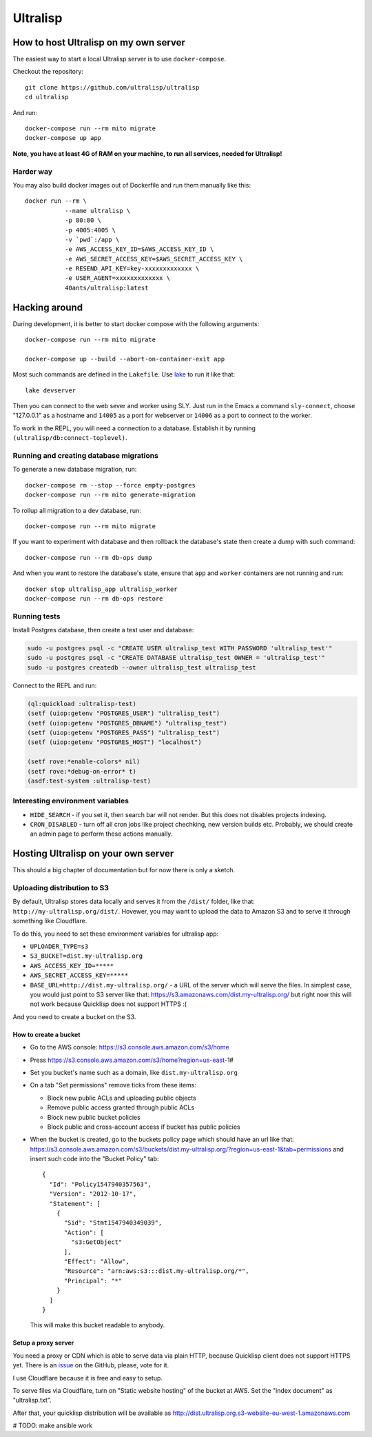 ===========
 Ultralisp
===========



How to host Ultralisp on my own server
======================================

The easiest way to start a local Ultralisp server is to use
``docker-compose``.

Checkout the repository::

  git clone https://github.com/ultralisp/ultralisp
  cd ultralisp

And run::

  docker-compose run --rm mito migrate
  docker-compose up app

**Note, you have at least 4G of RAM on your machine, to run all services, needed for Ultralisp!**


Harder way
----------

You may also build docker images out of Dockerfile and run them manually like this::

  docker run --rm \
             --name ultralisp \
             -p 80:80 \
             -p 4005:4005 \
             -v `pwd`:/app \
             -e AWS_ACCESS_KEY_ID=$AWS_ACCESS_KEY_ID \
             -e AWS_SECRET_ACCESS_KEY=$AWS_SECRET_ACCESS_KEY \
             -e RESEND_API_KEY=key-xxxxxxxxxxxxx \
             -e USER_AGENT=xxxxxxxxxxxxx \
             40ants/ultralisp:latest


Hacking around
==============

During development, it is better to start docker compose with the following
arguments::

  docker-compose run --rm mito migrate
  
  docker-compose up --build --abort-on-container-exit app

Most such commands are defined in the ``Lakefile``. Use `lake`_ to run
it like that::

  lake devserver

Then you can connect to the web sever and worker using SLY. Just run in
the Emacs a command ``sly-connect``, choose "127.0.0.1" as  a hostname
and ``14005`` as a port for webserver or ``14006`` as  a port to connect
to the worker.

To work in the REPL, you will need a connection to a database. Establish it
by running ``(ultralisp/db:connect-toplevel)``.


Running and creating database migrations
----------------------------------------

To generate a new database migration, run::

  docker-compose rm --stop --force empty-postgres
  docker-compose run --rm mito generate-migration

To rollup all migration to a dev database, run::

  docker-compose run --rm mito migrate

If you want to experiment with database and then rollback the database's
state then create a dump with such command::

  docker-compose run --rm db-ops dump

And when you want to restore the database's state, ensure that ``app``
and ``worker`` containers are not running and run::

  docker stop ultralisp_app ultralisp_worker
  docker-compose run --rm db-ops restore


Running tests
-------------

Install Postgres database, then create a test user and database:

.. code:: shell

   sudo -u postgres psql -c "CREATE USER ultralisp_test WITH PASSWORD 'ultralisp_test'"
   sudo -u postgres psql -c "CREATE DATABASE ultralisp_test OWNER = 'ultralisp_test'"
   sudo -u postgres createdb --owner ultralisp_test ultralisp_test

Connect to the REPL and run:

.. code:: common-lisp

   (ql:quickload :ultralisp-test)
   (setf (uiop:getenv "POSTGRES_USER") "ultralisp_test")
   (setf (uiop:getenv "POSTGRES_DBNAME") "ultralisp_test")
   (setf (uiop:getenv "POSTGRES_PASS") "ultralisp_test")
   (setf (uiop:getenv "POSTGRES_HOST") "localhost")
   
   (setf rove:*enable-colors* nil)
   (setf rove:*debug-on-error* t)
   (asdf:test-system :ultralisp-test)

Interesting environment variables
---------------------------------

* ``HIDE_SEARCH`` - if you set it, then search bar will not render.
  But this does not disables projects indexing.
* ``CRON_DISABLED`` - turn off all cron jobs like project chechking,
  new version builds etc. Probably, we should create an admin page
  to perform these actions manually.


Hosting Ultralisp on your own server
====================================

This should a big chapter of documentation but for now there is only a sketch.

Uploading distribution to S3
----------------------------

By default, Ultralisp stores data locally and serves it from the
``/dist/`` folder, like that:
``http://my-ultralisp.org/dist/``. Hovewer, you may want to upload the
data to Amazon S3 and to serve it through something like Cloudflare.

To do this, you need to set these environment variables for ultralisp
app:

* ``UPLOADER_TYPE=s3``
* ``S3_BUCKET=dist.my-ultralisp.org``
* ``AWS_ACCESS_KEY_ID=*****``
* ``AWS_SECRET_ACCESS_KEY=*****``
* ``BASE_URL=http://dist.my-ultralisp.org/`` - a URL of the server which will
  serve the files. In simplest case, you would just point to S3 server
  like that: https://s3.amazonaws.com/dist.my-ultralisp.org/ but right
  now this will not work because Quicklisp does not support HTTPS :(

And you need to create a bucket on the S3.

How to create a bucket
~~~~~~~~~~~~~~~~~~~~~~

* Go to the AWS console: https://s3.console.aws.amazon.com/s3/home
* Press https://s3.console.aws.amazon.com/s3/home?region=us-east-1#
* Set you bucket's name such as a domain, like ``dist.my-ultralisp.org``
* On a tab "Set permissions" remove ticks from these items:

  * Block new public ACLs and uploading public objects
  * Remove public access granted through public ACLs
  * Block new public bucket policies
  * Block public and cross-account access if bucket has public policies

* When the bucket is created, go to the buckets policy page which should have
  an url like that: https://s3.console.aws.amazon.com/s3/buckets/dist.my-ultralisp.org/?region=us-east-1&tab=permissions
  and insert such code into the "Bucket Policy" tab::

    {
      "Id": "Policy1547940357563",
      "Version": "2012-10-17",
      "Statement": [
        {
          "Sid": "Stmt1547940349039",
          "Action": [
            "s3:GetObject"
          ],
          "Effect": "Allow",
          "Resource": "arn:aws:s3:::dist.my-ultralisp.org/*",
          "Principal": "*"
        }
      ]
    }

  This will make this bucket readable to anybody.

Setup a proxy server
~~~~~~~~~~~~~~~~~~~~

You need a proxy or CDN which is able to serve data via plain HTTP,
because Quicklisp client does not support HTTPS yet. There is an
`issue <https://github.com/quicklisp/quicklisp-client/issues/167>`_ on
the GitHub, please, vote for it.

I use Cloudflare because it is free and easy to setup.

To serve files via Cloudflare, turn on "Static website hosting" of the
bucket at AWS. Set the "index document" as "ultralisp.txt".

After that, your quicklisp distribution will be available as http://dist.ultralisp.org.s3-website-eu-west-1.amazonaws.com


.. _lake: https://github.com/takagi/lake

# TODO: make ansible work
